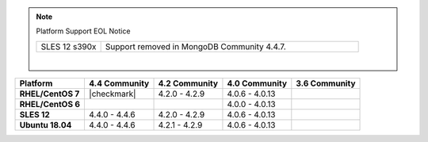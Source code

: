 .. note:: Platform Support EOL Notice

   .. list-table::
      :widths: 20 80
      :class: border-table

      * - SLES 12 s390x
        - Support removed in MongoDB Community 4.4.7.

   |

.. list-table::
   :header-rows: 1
   :stub-columns: 1
   :class: compatibility

   * - Platform
     - 4.4 Community
     - 4.2 Community
     - 4.0 Community
     - 3.6 Community

   * - RHEL/CentOS 7
     - |checkmark|
     - 4.2.0 - 4.2.9
     - 4.0.6 - 4.0.13
     -

   * - RHEL/CentOS 6
     -
     -
     - 4.0.0 - 4.0.13
     -

   * - SLES 12
     - 4.4.0 - 4.4.6
     - 4.2.0 - 4.2.9
     - 4.0.6 - 4.0.13
     -

   * - Ubuntu 18.04
     - 4.4.0 - 4.4.6
     - 4.2.1 - 4.2.9
     - 4.0.6 - 4.0.13
     - 

